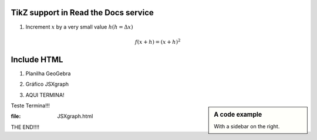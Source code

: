 
*********************
TikZ support in Read the Docs service
*********************

.. tikz::
   \begin{tikzpicture}
    \node[shape=circle,draw=black] (A) at (0,0) {A};
    \node[shape=circle,draw=black] (B) at (0,3) {B};
    \node[shape=circle,draw=black] (C) at (2.5,4) {C};
    \node[shape=circle,draw=black] (D) at (2.5,1) {D};
    \node[shape=circle,draw=black] (E) at (2.5,-3) {E};
    \node[shape=circle,draw=black] (F) at (5,3) {F} ;

    \path [->] (A) edge node[left] {$5$} (B);
    \path [->](B) edge node[left] {$3$} (C);
    \path [->](A) edge node[left] {$4$} (D);
    \path [->](D) edge node[left] {$3$} (C);
    \path [->](A) edge node[right] {$3$} (E);
    \path [->](D) edge node[left] {$3$} (E);
    \path [->](D) edge node[top] {$3$} (F);
    \path [->](C) edge node[top] {$5$} (F);
    \path [->](E) edge node[right] {$8$} (F);   
  \end{tikzpicture}

.. tikz:: A beautiful TikZ drawing which works in readthedocs.org.
   \begin{tikzpicture}
   \draw[thick,rounded corners=8pt]
   (0,0)--(0,2)--(1,3.25)--(2,2)--(2,0)--(0,2)--(2,2)--(0,0)--(2,0);
   \end{tikzpicture}





.. tikz:: [>=latex',dotted,thick] \draw[->] (0,0) -- (1,1) -- (1,0)
   -- (2,0);
   :libs: arrows



1. Increment :math:`x` by a very small value :math:`h (h = \Delta x)`

.. math::

  f(x + h) = (x + h)^2

*********************
Include HTML 
*********************

1. Planilha GeoGebra

.. raw:: html
   :file: SecanteTangente.html



2. Gráfico JSXgraph

.. raw:: html
   :file: JSXgraph.html
   
3. AQUI TERMINA! 

.. sidebar:: A code example

    With a sidebar on the right.
    
    
Teste Termina!!!


.. sidebar:: A code examplw
:file: JSXgraph.html
    
    
THE END!!!!
